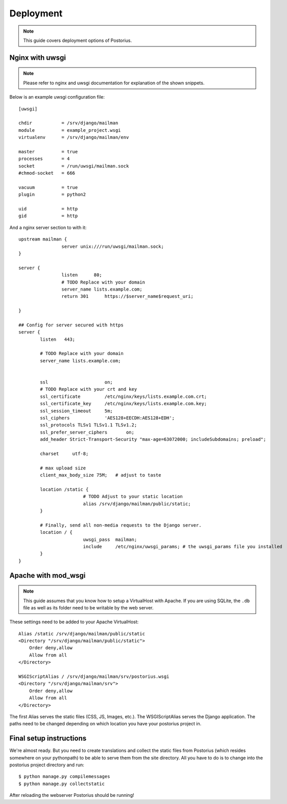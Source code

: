 ============
Deployment
============

.. note::
    This guide covers deployment options of Postorius.


Nginx with uwsgi
================

.. note::
    Please refer to nginx and uwsgi documentation for explanation of the shown
    snippets.

Below is an example uwsgi configuration file:

::

    [uwsgi]

    chdir           = /srv/django/mailman
    module          = example_project.wsgi
    virtualenv      = /srv/django/mailman/env

    master          = true
    processes       = 4
    socket          = /run/uwsgi/mailman.sock
    #chmod-socket   = 666

    vacuum          = true
    plugin          = python2

    uid             = http
    gid             = http

And a nginx server section to with it:

::

		upstream mailman {
				server unix:///run/uwsgi/mailman.sock;
		}

		server {
				listen      80;
				# TODO Replace with your domain
				server_name lists.example.com;
				return 301	https://$server_name$request_uri;

		}

		## Config for server secured with https
		server {
			listen   443;

			# TODO Replace with your domain
			server_name lists.example.com;


			ssl			on;
			# TODO Replace with your crt and key
			ssl_certificate		/etc/nginx/keys/lists.example.com.crt;
			ssl_certificate_key  	/etc/nginx/keys/lists.example.com.key;
			ssl_session_timeout 	5m;
			ssl_ciphers 		'AES128+EECDH:AES128+EDH';
			ssl_protocols TLSv1 TLSv1.1 TLSv1.2;
			ssl_prefer_server_ciphers 	on;
			add_header Strict-Transport-Security "max-age=63072000; includeSubdomains; preload";

			charset     utf-8;

			# max upload size
			client_max_body_size 75M;   # adjust to taste

			location /static {
					# TODO Adjust to your static location
					alias /srv/django/mailman/public/static;
			}

			# Finally, send all non-media requests to the Django server.
			location / {
					uwsgi_pass  mailman;
					include     /etc/nginx/uwsgi_params; # the uwsgi_params file you installed
			}
		}


Apache with mod_wsgi
====================

.. note::
    This guide assumes that you know how to setup a VirtualHost with Apache.
    If you are using SQLite, the ``.db`` file as well as its folder need to be
    writable by the web server.

These settings need to be added to your Apache VirtualHost:

::

    Alias /static /srv/django/mailman/public/static
    <Directory "/srv/django/mailman/public/static">
        Order deny,allow
        Allow from all
    </Directory>

    WSGIScriptAlias / /srv/django/mailman/srv/postorius.wsgi
    <Directory "/srv/django/mailman/srv">
        Order deny,allow
        Allow from all
    </Directory>

The first Alias serves the static files (CSS, JS, Images, etc.). The
WSGIScriptAlias serves the Django application. The paths need to be changed
depending on which location you have your postorius project in.

Final setup instructions
========================

We're almost ready. But you need to create translations and collect the static
files from Postorius (which resides somewhere on your pythonpath) to be able to
serve them from the site directory. All you have to do is to change into the
postorius project directory and run:

::

    $ python manage.py compilemessages
    $ python manage.py collectstatic

After reloading the webserver Postorius should be running!
